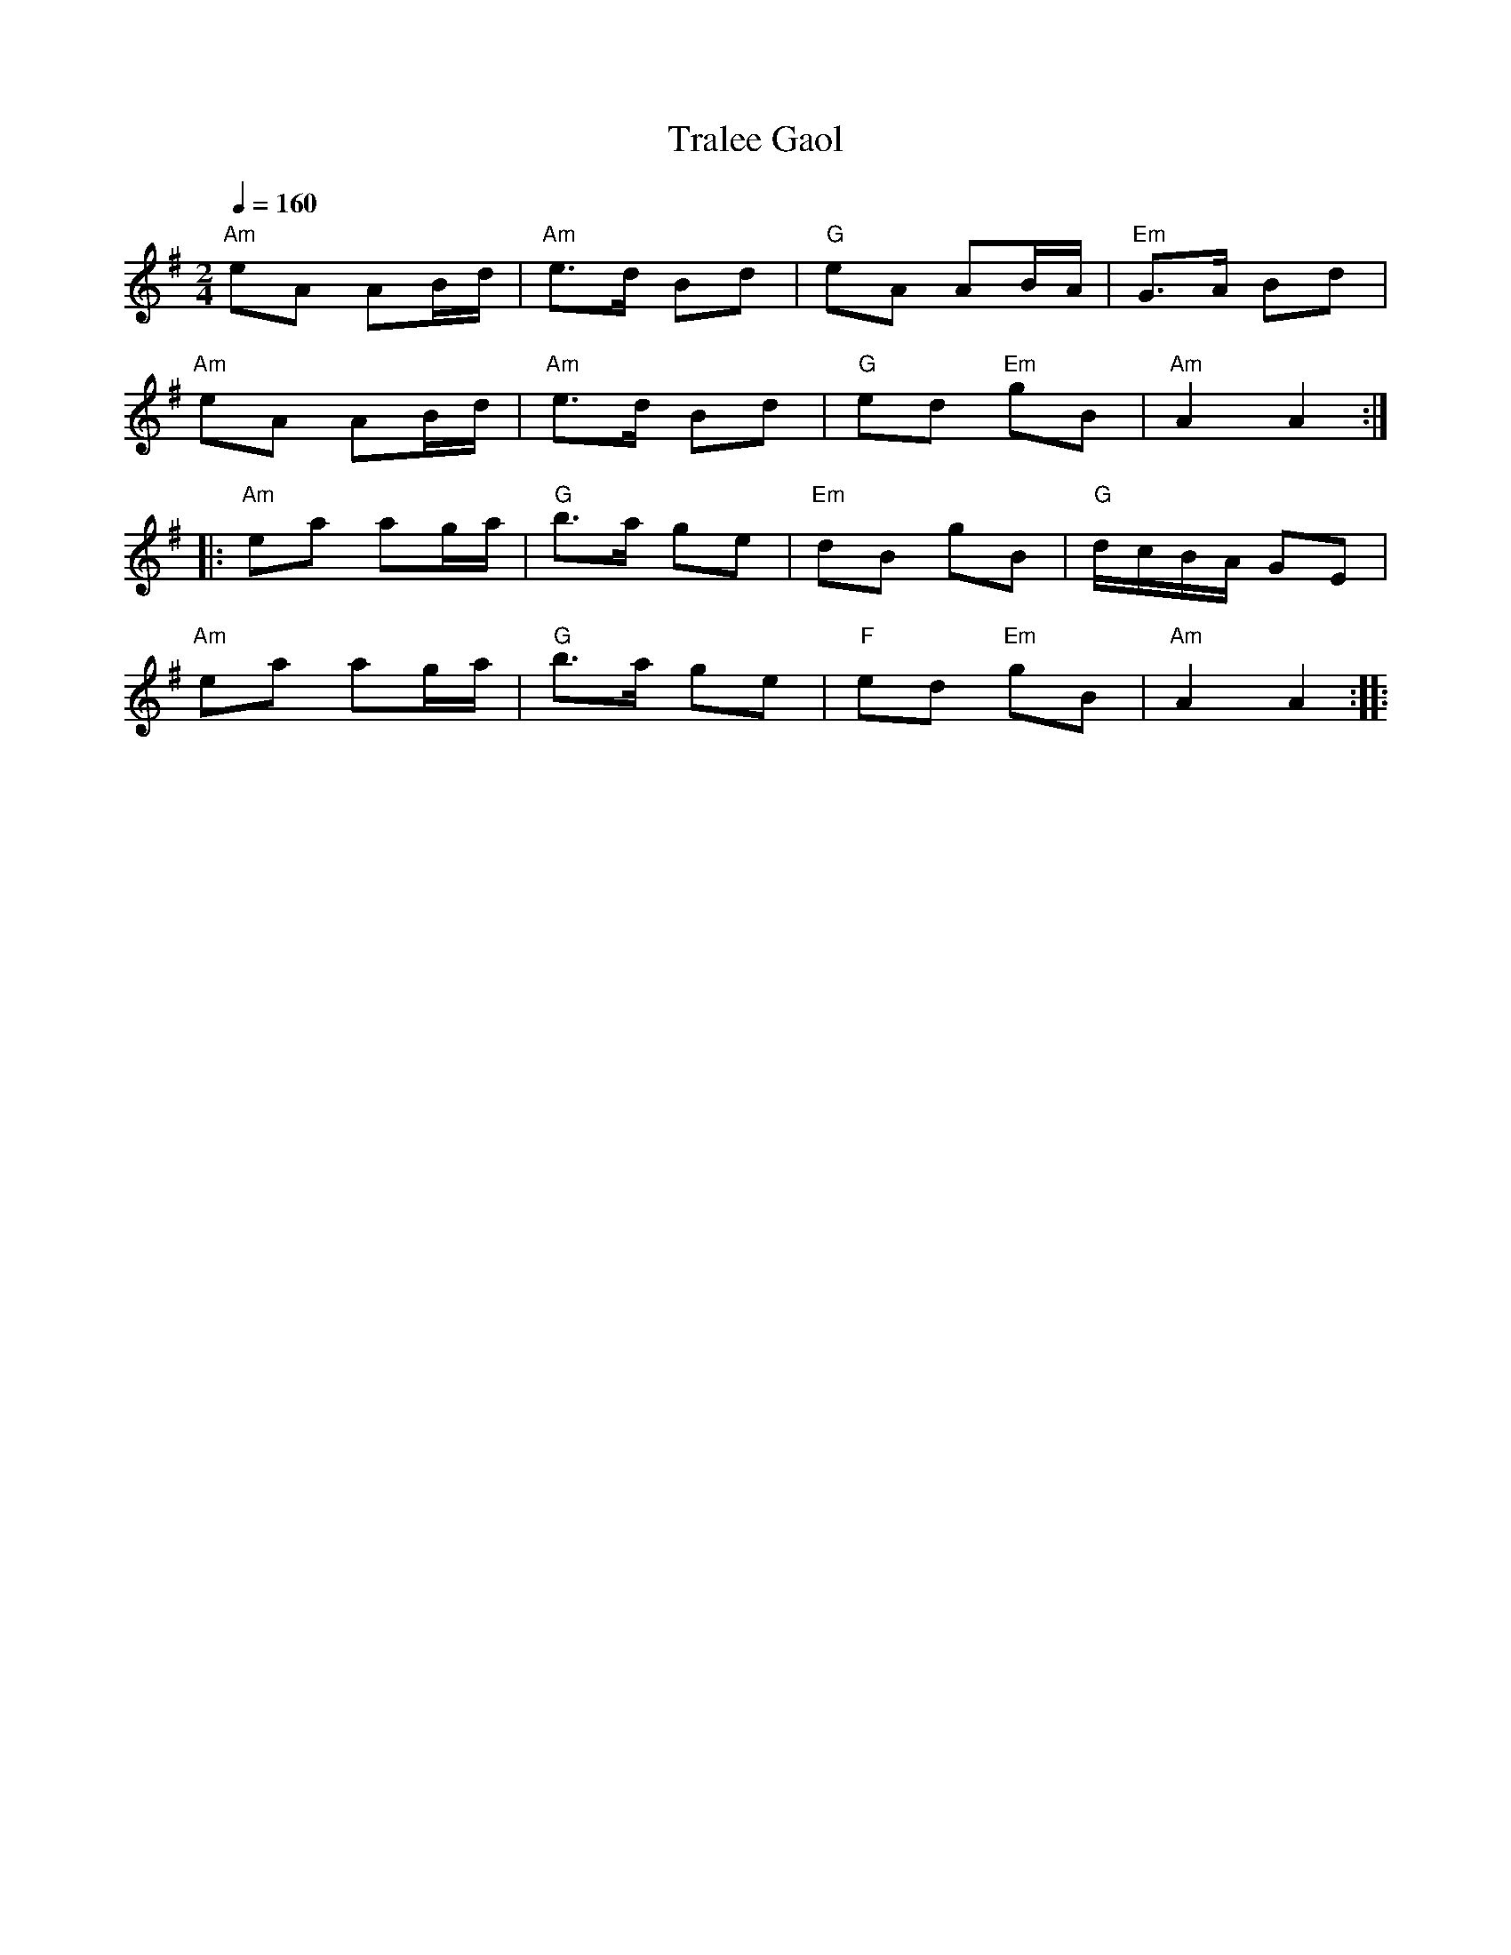 X:1
T:Tralee Gaol
L:1/8
Q:1/4=160
M:2/4
K:G
"Am" eA AB/d/ |"Am" e>d Bd |"G" eA AB/A/ |"Em" G>A Bd |
"Am" eA AB/d/ |"Am" e>d Bd |"G" ed"Em" gB |"Am" A2 A2 ::
"Am" ea ag/a/ |"G" b>a ge |"Em" dB gB |"G" d/c/B/A/ GE |
"Am" ea ag/a/ |"G" b>a ge |"F" ed"Em" gB |"Am" A2 A2 ::